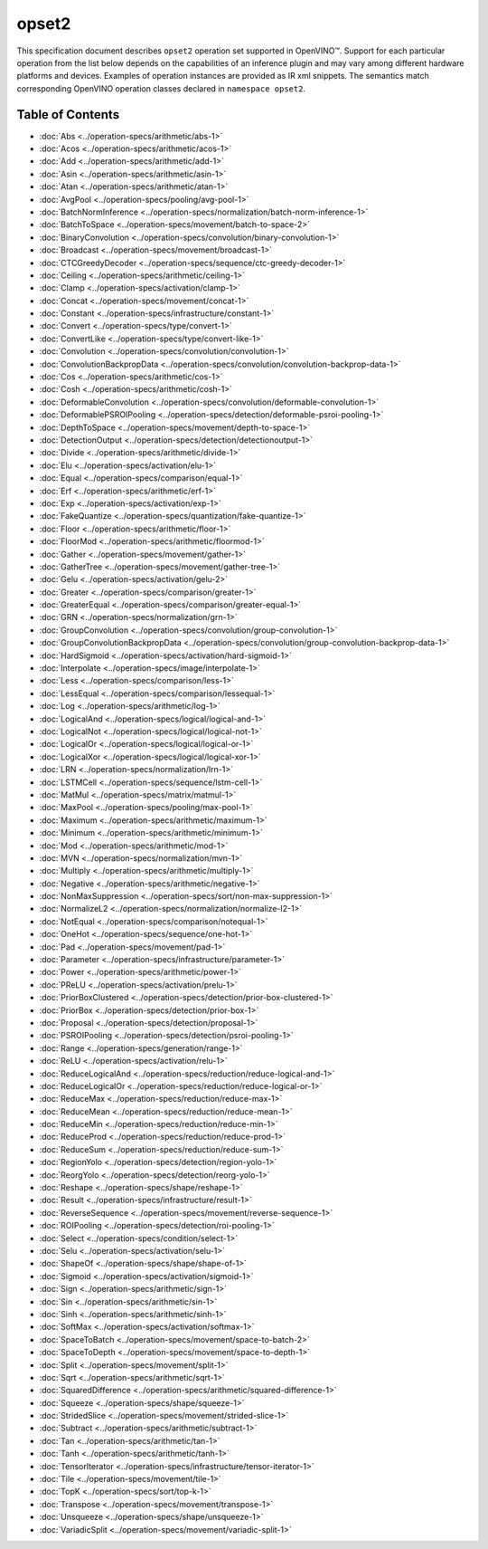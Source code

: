 opset2
======


.. meta::
  :description: Explore the examples of operation instances expressed as IR
                XML snippets in the opset2 operation set, supported in OpenVINO™
                toolkit.

This specification document describes ``opset2`` operation set supported in OpenVINO™.
Support for each particular operation from the list below depends on the capabilities of an inference plugin
and may vary among different hardware platforms and devices. Examples of operation instances are provided as IR xml
snippets. The semantics match corresponding OpenVINO operation classes declared in ``namespace opset2``.


Table of Contents
######################

* :doc:`Abs <../operation-specs/arithmetic/abs-1>`
* :doc:`Acos <../operation-specs/arithmetic/acos-1>`
* :doc:`Add <../operation-specs/arithmetic/add-1>`
* :doc:`Asin <../operation-specs/arithmetic/asin-1>`
* :doc:`Atan <../operation-specs/arithmetic/atan-1>`
* :doc:`AvgPool <../operation-specs/pooling/avg-pool-1>`
* :doc:`BatchNormInference <../operation-specs/normalization/batch-norm-inference-1>`
* :doc:`BatchToSpace <../operation-specs/movement/batch-to-space-2>`
* :doc:`BinaryConvolution <../operation-specs/convolution/binary-convolution-1>`
* :doc:`Broadcast <../operation-specs/movement/broadcast-1>`
* :doc:`CTCGreedyDecoder <../operation-specs/sequence/ctc-greedy-decoder-1>`
* :doc:`Ceiling <../operation-specs/arithmetic/ceiling-1>`
* :doc:`Clamp <../operation-specs/activation/clamp-1>`
* :doc:`Concat <../operation-specs/movement/concat-1>`
* :doc:`Constant <../operation-specs/infrastructure/constant-1>`
* :doc:`Convert <../operation-specs/type/convert-1>`
* :doc:`ConvertLike <../operation-specs/type/convert-like-1>`
* :doc:`Convolution <../operation-specs/convolution/convolution-1>`
* :doc:`ConvolutionBackpropData <../operation-specs/convolution/convolution-backprop-data-1>`
* :doc:`Cos <../operation-specs/arithmetic/cos-1>`
* :doc:`Cosh <../operation-specs/arithmetic/cosh-1>`
* :doc:`DeformableConvolution <../operation-specs/convolution/deformable-convolution-1>`
* :doc:`DeformablePSROIPooling <../operation-specs/detection/deformable-psroi-pooling-1>`
* :doc:`DepthToSpace <../operation-specs/movement/depth-to-space-1>`
* :doc:`DetectionOutput <../operation-specs/detection/detectionoutput-1>`
* :doc:`Divide <../operation-specs/arithmetic/divide-1>`
* :doc:`Elu <../operation-specs/activation/elu-1>`
* :doc:`Equal <../operation-specs/comparison/equal-1>`
* :doc:`Erf <../operation-specs/arithmetic/erf-1>`
* :doc:`Exp <../operation-specs/activation/exp-1>`
* :doc:`FakeQuantize <../operation-specs/quantization/fake-quantize-1>`
* :doc:`Floor <../operation-specs/arithmetic/floor-1>`
* :doc:`FloorMod <../operation-specs/arithmetic/floormod-1>`
* :doc:`Gather <../operation-specs/movement/gather-1>`
* :doc:`GatherTree <../operation-specs/movement/gather-tree-1>`
* :doc:`Gelu <../operation-specs/activation/gelu-2>`
* :doc:`Greater <../operation-specs/comparison/greater-1>`
* :doc:`GreaterEqual <../operation-specs/comparison/greater-equal-1>`
* :doc:`GRN <../operation-specs/normalization/grn-1>`
* :doc:`GroupConvolution <../operation-specs/convolution/group-convolution-1>`
* :doc:`GroupConvolutionBackpropData <../operation-specs/convolution/group-convolution-backprop-data-1>`
* :doc:`HardSigmoid <../operation-specs/activation/hard-sigmoid-1>`
* :doc:`Interpolate <../operation-specs/image/interpolate-1>`
* :doc:`Less <../operation-specs/comparison/less-1>`
* :doc:`LessEqual <../operation-specs/comparison/lessequal-1>`
* :doc:`Log <../operation-specs/arithmetic/log-1>`
* :doc:`LogicalAnd <../operation-specs/logical/logical-and-1>`
* :doc:`LogicalNot <../operation-specs/logical/logical-not-1>`
* :doc:`LogicalOr <../operation-specs/logical/logical-or-1>`
* :doc:`LogicalXor <../operation-specs/logical/logical-xor-1>`
* :doc:`LRN <../operation-specs/normalization/lrn-1>`
* :doc:`LSTMCell <../operation-specs/sequence/lstm-cell-1>`
* :doc:`MatMul <../operation-specs/matrix/matmul-1>`
* :doc:`MaxPool <../operation-specs/pooling/max-pool-1>`
* :doc:`Maximum <../operation-specs/arithmetic/maximum-1>`
* :doc:`Minimum <../operation-specs/arithmetic/minimum-1>`
* :doc:`Mod <../operation-specs/arithmetic/mod-1>`
* :doc:`MVN <../operation-specs/normalization/mvn-1>`
* :doc:`Multiply <../operation-specs/arithmetic/multiply-1>`
* :doc:`Negative <../operation-specs/arithmetic/negative-1>`
* :doc:`NonMaxSuppression <../operation-specs/sort/non-max-suppression-1>`
* :doc:`NormalizeL2 <../operation-specs/normalization/normalize-l2-1>`
* :doc:`NotEqual <../operation-specs/comparison/notequal-1>`
* :doc:`OneHot <../operation-specs/sequence/one-hot-1>`
* :doc:`Pad <../operation-specs/movement/pad-1>`
* :doc:`Parameter <../operation-specs/infrastructure/parameter-1>`
* :doc:`Power <../operation-specs/arithmetic/power-1>`
* :doc:`PReLU <../operation-specs/activation/prelu-1>`
* :doc:`PriorBoxClustered <../operation-specs/detection/prior-box-clustered-1>`
* :doc:`PriorBox <../operation-specs/detection/prior-box-1>`
* :doc:`Proposal <../operation-specs/detection/proposal-1>`
* :doc:`PSROIPooling <../operation-specs/detection/psroi-pooling-1>`
* :doc:`Range <../operation-specs/generation/range-1>`
* :doc:`ReLU <../operation-specs/activation/relu-1>`
* :doc:`ReduceLogicalAnd <../operation-specs/reduction/reduce-logical-and-1>`
* :doc:`ReduceLogicalOr <../operation-specs/reduction/reduce-logical-or-1>`
* :doc:`ReduceMax <../operation-specs/reduction/reduce-max-1>`
* :doc:`ReduceMean <../operation-specs/reduction/reduce-mean-1>`
* :doc:`ReduceMin <../operation-specs/reduction/reduce-min-1>`
* :doc:`ReduceProd <../operation-specs/reduction/reduce-prod-1>`
* :doc:`ReduceSum <../operation-specs/reduction/reduce-sum-1>`
* :doc:`RegionYolo <../operation-specs/detection/region-yolo-1>`
* :doc:`ReorgYolo <../operation-specs/detection/reorg-yolo-1>`
* :doc:`Reshape <../operation-specs/shape/reshape-1>`
* :doc:`Result <../operation-specs/infrastructure/result-1>`
* :doc:`ReverseSequence <../operation-specs/movement/reverse-sequence-1>`
* :doc:`ROIPooling <../operation-specs/detection/roi-pooling-1>`
* :doc:`Select <../operation-specs/condition/select-1>`
* :doc:`Selu <../operation-specs/activation/selu-1>`
* :doc:`ShapeOf <../operation-specs/shape/shape-of-1>`
* :doc:`Sigmoid <../operation-specs/activation/sigmoid-1>`
* :doc:`Sign <../operation-specs/arithmetic/sign-1>`
* :doc:`Sin <../operation-specs/arithmetic/sin-1>`
* :doc:`Sinh <../operation-specs/arithmetic/sinh-1>`
* :doc:`SoftMax <../operation-specs/activation/softmax-1>`
* :doc:`SpaceToBatch <../operation-specs/movement/space-to-batch-2>`
* :doc:`SpaceToDepth <../operation-specs/movement/space-to-depth-1>`
* :doc:`Split <../operation-specs/movement/split-1>`
* :doc:`Sqrt <../operation-specs/arithmetic/sqrt-1>`
* :doc:`SquaredDifference <../operation-specs/arithmetic/squared-difference-1>`
* :doc:`Squeeze <../operation-specs/shape/squeeze-1>`
* :doc:`StridedSlice <../operation-specs/movement/strided-slice-1>`
* :doc:`Subtract <../operation-specs/arithmetic/subtract-1>`
* :doc:`Tan <../operation-specs/arithmetic/tan-1>`
* :doc:`Tanh <../operation-specs/arithmetic/tanh-1>`
* :doc:`TensorIterator <../operation-specs/infrastructure/tensor-iterator-1>`
* :doc:`Tile <../operation-specs/movement/tile-1>`
* :doc:`TopK <../operation-specs/sort/top-k-1>`
* :doc:`Transpose <../operation-specs/movement/transpose-1>`
* :doc:`Unsqueeze <../operation-specs/shape/unsqueeze-1>`
* :doc:`VariadicSplit <../operation-specs/movement/variadic-split-1>`
